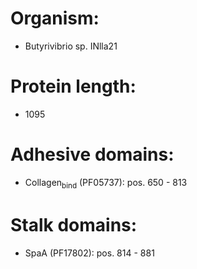 * Organism:
- Butyrivibrio sp. INlla21
* Protein length:
- 1095
* Adhesive domains:
- Collagen_bind (PF05737): pos. 650 - 813
* Stalk domains:
- SpaA (PF17802): pos. 814 - 881

